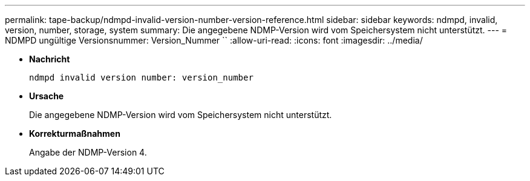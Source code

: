 ---
permalink: tape-backup/ndmpd-invalid-version-number-version-reference.html 
sidebar: sidebar 
keywords: ndmpd, invalid, version, number, storage, system 
summary: Die angegebene NDMP-Version wird vom Speichersystem nicht unterstützt. 
---
= NDMPD ungültige Versionsnummer: Version_Nummer ``
:allow-uri-read: 
:icons: font
:imagesdir: ../media/


[role="lead"]
* *Nachricht*
+
`ndmpd invalid version number: version_number`

* *Ursache*
+
Die angegebene NDMP-Version wird vom Speichersystem nicht unterstützt.

* *Korrekturmaßnahmen*
+
Angabe der NDMP-Version 4.


